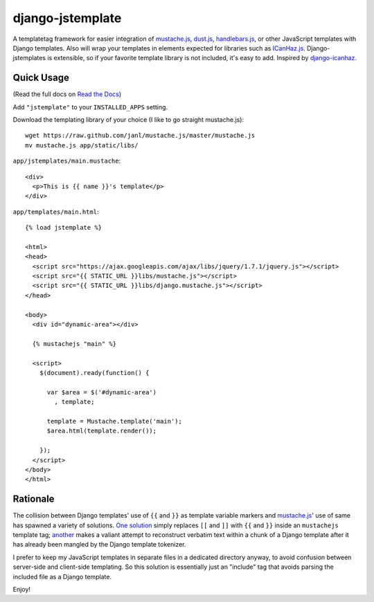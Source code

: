 =================
django-jstemplate
=================

.. image:: https://travis-ci.org/mjumbewu/django-jstemplate.png
   :alt: Build Status
   :target: https://travis-ci.org/mjumbewu/django-jstemplate
.. image:: https://coveralls.io/repos/mjumbewu/django-jstemplate/badge.png?branch=master
   :alt: Coverage Status
   :target: https://coveralls.io/r/mjumbewu/django-jstemplate
.. image:: https://pypip.in/v/django-jstemplate/badge.png
   :target: https://crate.io/packages/django-jstemplate/
.. image:: https://pypip.in/d/django-jstemplate/badge.png
   :target: https://crate.io/packages/django-jstemplate/

A templatetag framework for easier integration of `mustache.js`_, `dust.js`_,
`handlebars.js`_, or other JavaScript templates with Django templates. Also will
wrap your templates in elements expected for libraries such as `ICanHaz.js`_.
Django-jstemplates is extensible, so if your favorite template library is not
included, it's easy to add.  Inspired by `django-icanhaz`_.

.. _mustache.js: http://mustache.github.com/
.. _dust.js: http://akdubya.github.com/dustjs/
.. _handlebars.js: http://handlebarsjs.com/
.. _ICanHaz.js: http://icanhazjs.com/
.. _django-icanhaz: http://github.com/carljm/django-icanhaz

Quick Usage
-----------

(Read the full docs on `Read the Docs`_)

.. _Read the Docs: http://django-jstemplate.readthedocs.org/en/latest/

Add ``"jstemplate"`` to your ``INSTALLED_APPS`` setting.

Download the templating library of your choice (I like to go straight
mustache.js)::

    wget https://raw.github.com/janl/mustache.js/master/mustache.js
    mv mustache.js app/static/libs/

``app/jstemplates/main.mustache``::

    <div>
      <p>This is {{ name }}'s template</p>
    </div>

``app/templates/main.html``::

    {% load jstemplate %}

    <html>
    <head>
      <script src="https://ajax.googleapis.com/ajax/libs/jquery/1.7.1/jquery.js"></script>
      <script src="{{ STATIC_URL }}libs/mustache.js"></script>
      <script src="{{ STATIC_URL }}libs/django.mustache.js"></script>
    </head>

    <body>
      <div id="dynamic-area"></div>

      {% mustachejs "main" %}

      <script>
        $(document).ready(function() {

          var $area = $('#dynamic-area')
            , template;

          template = Mustache.template('main');
          $area.html(template.render());

        });
      </script>
    </body>
    </html>


Rationale
---------

The collision between Django templates' use of ``{{`` and ``}}`` as template
variable markers and `mustache.js`_' use of same has spawned a variety of
solutions. `One solution`_ simply replaces ``[[`` and ``]]`` with ``{{`` and
``}}`` inside an ``mustachejs`` template tag; `another`_ makes a valiant attempt
to reconstruct verbatim text within a chunk of a Django template after it has
already been mangled by the Django template tokenizer.

I prefer to keep my JavaScript templates in separate files in a dedicated
directory anyway, to avoid confusion between server-side and client-side
templating. So this solution is essentially just an "include" tag that avoids
parsing the included file as a Django template.

Enjoy!

.. _one solution: https://gist.github.com/975505
.. _another: https://gist.github.com/629508
